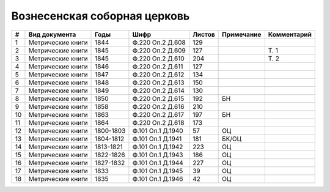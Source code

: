 
.. Church datasheet RST template
.. Autogenerated by cfp-sphinx.py

.. index:: Вознесенская соборная церковь

Вознесенская соборная церковь
=============================

.. list-table::
   :header-rows: 1

   * - #
     - Вид документа
     - Годы
     - Шифр
     - Листов
     - Примечание
     - Комментарий

   * - 1
     - Метрические книги
     - 1844
     - Ф.220 Оп.2 Д.608
     - 129
     - 
     - 
   * - 2
     - Метрические книги
     - 1845
     - Ф.220 Оп.2 Д.609
     - 127
     - 
     - Т. 1
   * - 3
     - Метрические книги
     - 1845
     - Ф.220 Оп.2 Д.610
     - 204
     - 
     - Т. 2
   * - 4
     - Метрические книги
     - 1846
     - Ф.220 Оп.2 Д.611
     - 127
     - 
     - 
   * - 5
     - Метрические книги
     - 1847
     - Ф.220 Оп.2 Д.612
     - 134
     - 
     - 
   * - 6
     - Метрические книги
     - 1848
     - Ф.220 Оп.2 Д.613
     - 150
     - 
     - 
   * - 7
     - Метрические книги
     - 1849
     - Ф.220 Оп.2 Д.614
     - 130
     - 
     - 
   * - 8
     - Метрические книги
     - 1850
     - Ф.220 Оп.2 Д.615
     - 192
     - БН
     - 
   * - 9
     - Метрические книги
     - 1858
     - Ф.220 Оп.2 Д.616
     - 210
     - 
     - 
   * - 10
     - Метрические книги
     - 1863
     - Ф.220 Оп.2 Д.617
     - 197
     - БН
     - 
   * - 11
     - Метрические книги
     - 1864
     - Ф.220 Оп.2 Д.618
     - 173
     - 
     - 
   * - 12
     - Метрические книги
     - 1800-1803
     - Ф.101 Оп.1 Д.1940
     - 57
     - ОЦ
     - 
   * - 13
     - Метрические книги
     - 1804-1812
     - Ф.101 Оп.1 Д.1941
     - 181
     - БК/ОЦ
     - 
   * - 14
     - Метрические книги
     - 1813-1821
     - Ф.101 Оп.1 Д.1942
     - 223
     - ОЦ
     - 
   * - 15
     - Метрические книги
     - 1822-1826
     - Ф.101 Оп.1 Д.1943
     - 186
     - ОЦ
     - 
   * - 16
     - Метрические книги
     - 1827-1832
     - Ф.101 Оп.1 Д.1944
     - 227
     - ОЦ
     - 
   * - 17
     - Метрические книги
     - 1833
     - Ф.101 Оп.1 Д.1945
     - 39
     - ОЦ
     - 
   * - 18
     - Метрические книги
     - 1835
     - Ф.101 Оп.1 Д.1946
     - 42
     - ОЦ
     - 


